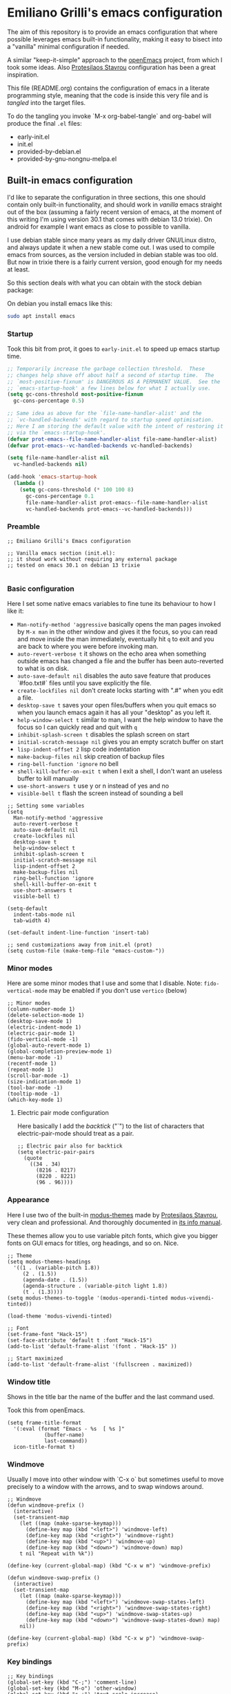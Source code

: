 * Emiliano Grilli's emacs configuration

The aim of this repository is to provide an emacs configuration that where possible leverages emacs built-in functionality, making it easy to bisect into a "vanilla" minimal configuration if needed.

A similar "keep-it-simple" approach to the [[https://github.com/ISouthRain/OpenEmacs][openEmacs]] project, from which I took some ideas. Also [[https://protesilaos.com/][Protesilaos Stavrou]] configuration has been a great inspiration.

This file (README.org) contains the configuration of emacs in a literate programming style, meaning that the code is inside this very file and is /tangled/ into the target files.

To do the tangling you invoke `M-x org-babel-tangle` and org-babel will produce the final ~.el~ files:

- early-init.el
- init.el
- provided-by-debian.el
- provided-by-gnu-nongnu-melpa.el


** Built-in emacs configuration
I'd like to separate the configuration in three sections, this one should contain only built-in functionality, and should work in /vanilla/ emacs straight out of the box (assuming a fairly recent version of emacs, at the moment of this writing I'm using version 30.1 that comes with debian 13.0 trixie). On android for example I want emacs as close to possible to vanilla.

I use debian stable since many years as my daily driver GNU/Linux distro, and always update it when a new stable come out. I was used to compile emacs from sources, as the version included in debian stable was too old. But now in trixie there is a fairly current version, good enough for my needs at least.

So this section deals with what you can obtain with the stock debian package:

On debian you install emacs like this:

#+begin_src bash
  sudo apt install emacs
#+end_src


*** Startup

Took this bit from prot, it goes to ~early-init.el~ to speed up emacs startup time.

#+begin_src emacs-lisp :tangle early-init.el
  ;; Temporarily increase the garbage collection threshold.  These
  ;; changes help shave off about half a second of startup time.  The
  ;; `most-positive-fixnum' is DANGEROUS AS A PERMANENT VALUE.  See the
  ;; `emacs-startup-hook' a few lines below for what I actually use.
  (setq gc-cons-threshold most-positive-fixnum
    gc-cons-percentage 0.5)

  ;; Same idea as above for the `file-name-handler-alist' and the
  ;; `vc-handled-backends' with regard to startup speed optimisation.
  ;; Here I am storing the default value with the intent of restoring it
  ;; via the `emacs-startup-hook'.
  (defvar prot-emacs--file-name-handler-alist file-name-handler-alist)
  (defvar prot-emacs--vc-handled-backends vc-handled-backends)

  (setq file-name-handler-alist nil
    vc-handled-backends nil)

  (add-hook 'emacs-startup-hook
    (lambda ()
      (setq gc-cons-threshold (* 100 100 8)
        gc-cons-percentage 0.1
        file-name-handler-alist prot-emacs--file-name-handler-alist
        vc-handled-backends prot-emacs--vc-handled-backends)))

#+end_src

*** Preamble
#+begin_src elisp :tangle init.el
  ;; Emiliano Grilli's Emacs configuration

  ;; Vanilla emacs section (init.el):
  ;; it shoud work without requiring any external package
  ;; tested on emacs 30.1 on debian 13 trixie

#+end_src


*** Basic configuration

Here I set some native emacs variables to fine tune its behaviour to how I like it:

- ~Man-notify-method 'aggressive~ basically opens the man pages invoked by ~M-x man~ in the other window and gives it the focus, so you can read and move inside the man immediately, eventually hit ~q~ to exit and you are back to where you were before invoking man.
- ~auto-revert-verbose t~ it shows on the echo area when something outside emacs has changed a file and the buffer has been auto-reverted to what is on disk.
- ~auto-save-default nil~ disables the auto save feature that produces `#foo.txt#` files until you save explicitly the file.
- ~create-lockfiles nil~ don't create locks starting with ".#" when you edit a file.
- ~desktop-save t~ saves your open files/buffers when you quit emacs so when you launch emacs again it has all your "desktop" as you left it.
- ~help-window-select t~ similar to man, I want the help window to have the focus so I can quickly read and quit with ~q~
- ~inhibit-splash-screen t~ disables the splash screen on start
- ~initial-scratch-message nil~ gives you an empty scratch buffer on start
- ~lisp-indent-offset 2~ lisp code indentation
- ~make-backup-files nil~ skip creation of backup files
- ~ring-bell-function 'ignore~ no bell
- ~shell-kill-buffer-on-exit t~ when I exit a shell, I don't want an useless buffer to kill manually
- ~use-short-answers t~ use y or n instead of yes and no
- ~visible-bell t~ flash the screen instead of sounding a bell


#+begin_src elisp :tangle init.el
  ;; Setting some variables
  (setq
    Man-notify-method 'aggressive
    auto-revert-verbose t
    auto-save-default nil
    create-lockfiles nil
    desktop-save t
    help-window-select t
    inhibit-splash-screen t
    initial-scratch-message nil
    lisp-indent-offset 2
    make-backup-files nil
    ring-bell-function 'ignore
    shell-kill-buffer-on-exit t
    use-short-answers t
    visible-bell t)

  (setq-default
    indent-tabs-mode nil
    tab-width 4)

  (set-default indent-line-function 'insert-tab)

  ;; send customizations away from init.el (prot)
  (setq custom-file (make-temp-file "emacs-custom-"))
#+end_src


*** Minor modes

Here are some minor modes that I use and some that I disable.
Note: ~fido-vertical-mode~ may be enabled if you don't use ~vertico~ (below)

#+begin_src elisp :tangle init.el
  ;; Minor modes
  (column-number-mode 1)
  (delete-selection-mode 1)
  (desktop-save-mode 1)
  (electric-indent-mode 1)
  (electric-pair-mode 1)
  (fido-vertical-mode -1)
  (global-auto-revert-mode 1)
  (global-completion-preview-mode 1)
  (menu-bar-mode -1)
  (recentf-mode 1)
  (repeat-mode 1)
  (scroll-bar-mode -1)
  (size-indication-mode 1)
  (tool-bar-mode -1)
  (tooltip-mode -1)
  (which-key-mode 1)
#+end_src


**** Electric pair mode configuration
Here basically I add the /backtick/ ("`") to the list of characters that electric-pair-mode should treat as a pair.
#+begin_src elisp :tangle init.el
  ;; Electric pair also for backtick
  (setq electric-pair-pairs
    (quote
      ((34 . 34)
        (8216 . 8217)
        (8220 . 8221)
        (96 . 96))))
#+end_src


*** Appearance
Here I use two of the built-in [[https://protesilaos.com/emacs/modus-themes][modus-themes]] made by [[https://protesilaos.com/][Protesilaos Stavrou]], very clean and professional. And thoroughly documented in [[info:modus-themes#Top][its info manual]].

These themes allow you to use variable pitch fonts, which give you bigger fonts on GUI emacs for titles, org headings, and so on. Nice.

#+begin_src elisp :tangle init.el
  ;; Theme
  (setq modus-themes-headings
    '((1 . (variable-pitch 1.8))
       (2 . (1.5))
       (agenda-date . (1.5))
       (agenda-structure . (variable-pitch light 1.8))
       (t . (1.3))))
  (setq modus-themes-to-toggle '(modus-operandi-tinted modus-vivendi-tinted))

  (load-theme 'modus-vivendi-tinted)

  ;; Font
  (set-frame-font "Hack-15")
  (set-face-attribute 'default t :font "Hack-15")
  (add-to-list 'default-frame-alist '(font . "Hack-15" ))

  ;; Start maximized
  (add-to-list 'default-frame-alist '(fullscreen . maximized))
#+end_src


*** Window title

Shows in the title bar the name of the buffer and the last command used.

Took this from openEmacs.

#+begin_src elisp :tangle init.el
  (setq frame-title-format
    '(:eval (format "Emacs - %s  [ %s ]"
              (buffer-name)
              last-command))
    icon-title-format t)
#+end_src


*** Windmove

Usually I move into other window with `C-x o` but sometimes useful to move precisely to a window with the arrows, and to swap windows around.

#+begin_src elisp :tangle init.el
  ;; Windmove
  (defun windmove-prefix ()
    (interactive)
    (set-transient-map
      (let ((map (make-sparse-keymap)))
        (define-key map (kbd "<left>") 'windmove-left)
        (define-key map (kbd "<right>") 'windmove-right)
        (define-key map (kbd "<up>") 'windmove-up)
        (define-key map (kbd "<down>") 'windmove-down) map)
      t nil "Repeat with %k"))

  (define-key (current-global-map) (kbd "C-x w m") 'windmove-prefix)

  (defun windmove-swap-prefix ()
    (interactive)
    (set-transient-map
      (let ((map (make-sparse-keymap)))
        (define-key map (kbd "<left>") 'windmove-swap-states-left)
        (define-key map (kbd "<right>") 'windmove-swap-states-right)
        (define-key map (kbd "<up>") 'windmove-swap-states-up)
        (define-key map (kbd "<down>") 'windmove-swap-states-down) map)
      nil))

  (define-key (current-global-map) (kbd "C-x w p") 'windmove-swap-prefix)
#+end_src


*** Key bindings
#+begin_src elisp :tangle init.el
  ;; Key bindings
  (global-set-key (kbd "C-;") 'comment-line)
  (global-set-key (kbd "M-o") 'other-window)
  (global-set-key (kbd "s-+") 'text-scale-increase)
  (global-set-key (kbd "s--") 'text-scale-decrease)
  (global-set-key (kbd "C-x k") 'kill-current-buffer)
  (global-set-key [remap dabbrev-expand] 'hippie-expand)
  (global-set-key (kbd "C-x C-b") 'ibuffer)
  (global-set-key (kbd "M-+") 'mark-word)
#+end_src

*** Save history

Save the minibuffer history so that it survives between emacs sessions.

#+begin_src emacs-lisp :tangle init.el
  ;; Save history
  (use-package savehist
    :ensure nil
    :hook  (after-init . savehist-mode))
#+end_src


*** Org mode

Minimalistic config, for the moment.

#+begin_src elisp :tangle init.el
  ;; Org mode
  (use-package org
    :ensure nil
    :defer t
    :config
    (setq
      org-agenda-include-diary t
      org-confirm-babel-evaluate nil
      org-ctrl-k-protect-subtree t
      org-cycle-separator-lines 0
      org-ellipsis " ⤵"
      org-hide-emphasis-markers t
      org-log-done 'time
      org-startup-indented t
      org-startup-folded 'showall))

#+end_src


*** Italian calendar/diary localization

As I'm italian, I need some customization to make calendar/diary read in my language.

Here I have some very old code for localization of the calendar/diary experience in Italian; I don't know if there is a more modern/better way to do it...

#+begin_src elisp :tangle init.el
  ;; Italian calendar names
  (setq calendar-week-start-day 1
    calendar-day-name-array ["Domenica" "Lunedì" "Martedì" "Mercoledì"
                              "Giovedì" "Venerdì" "Sabato"]
    calendar-day-abbrev-array ["Dom" "Lun" "Mar" "Mer" "Gio" "Ven" "Sab"]
    calendar-day-header-array ["Do" "Lu" "Ma" "Me" "Gi" "Ve" "Sa"]
    calendar-month-name-array ["Gennaio" "Febbraio" "Marzo" "Aprile"
                                "Maggio" "Giugno" "Luglio" "Agosto"
                                "Settembre" "Ottobre" "Novembre"
                                "Dicembre"]
    calendar-month-abbrev-array ["Gen" "Feb" "Mar" "Apr" "Mag"
                                  "Giu" "Lug" "Ago"
                                  "Set" "Ott" "Nov" "Dic"]
    calendar-date-style 'european)

  ;; Italian Holidays
  (setq holiday-general-holidays
    '((holiday-fixed 1 1 "Capodanno")
       (holiday-fixed 5 1 "Festa dei lavoratori")
       (holiday-fixed 4 25 "Festa della liberazione")
       (holiday-fixed 6 2 "Festa della repubblica")
       ))

  (setq holiday-christian-holidays
    '((holiday-fixed 12 8 "Immacolata concezione")
       (holiday-fixed 12 25 "Natale")
       (holiday-fixed 12 26 "Santo Stefano")
       (holiday-fixed 1 6 "Epifania")
       (holiday-easter-etc -52 "Giovedì grasso")
       (holiday-easter-etc -47 "Martedì grasso")
       (holiday-easter-etc  -2 "Venerdì Santo")
       (holiday-easter-etc   0 "Pasqua")
       (holiday-easter-etc  +1 "Lunedì di Pasqua")
       (holiday-fixed 8 15 "Assunzione di Maria")
       (holiday-fixed 11 1 "Ognissanti")))

  (setq calendar-holidays
    (append holiday-christian-holidays holiday-general-holidays))

  ;; Disable other holidays
  (setq hebrew-holidays nil)
  (setq islamic-holidays nil)
  (setq oriental-holidays nil)
  (setq general-holidays nil)

  ;; Other calendar/diary goodies
  (setq cal-tex-diary t)
  (setq calendar-mark-diary-entries-flag t)
  (setq calendar-mark-holidays-flag t)
#+end_src

*** Custom toggles for white space mode and line numbers

I generally don't want line numbers on everything, so I have a quick one key toggle for enabling ~display-line-numbers-mode~ in the current buffer.

Similarly, I have another for ~whitespace-mode~ and one for ~visual-line-mode~

#+begin_src elisp :tangle init.el
  ;; Custom toggles
  (defun mil/toggle-line-numbers (args)
    "toggles display-line-numbers-mode"
    (interactive "P")
    (if (bound-and-true-p display-line-numbers-mode)
      (display-line-numbers-mode -1)
      (display-line-numbers-mode 1)))

  (defun mil/toggle-whitespace (args)
    "toggles whitespace-mode"
    (interactive "P")
    (if (bound-and-true-p whitespace-mode)
      (whitespace-mode -1)
      (whitespace-mode 1)))
  (defun mil/toggle-visual-line-mode (args)
    "toggles visual-line-mode"
    (interactive "P")
    (if(bound-and-true-p visual-line-mode)
      (visual-line-mode -1)
      (visual-line-mode 1)))

  (global-set-key (kbd "<f12>") 'mil/toggle-line-numbers)
  (global-set-key (kbd "S-<f12>") 'mil/toggle-whitespace)
  (global-set-key (kbd "C-<f12>") 'mil/toggle-visual-line-mode)
#+end_src


** Packages available in debian

This section is dedicated to the configuration of packages that are available in debian as separate .deb packages.

For example, for some licensing issues the emacs info manuals are not included with the basic emacs debian package as you would get them if you compile emacs from source, but are instead in the component ~non-free~, that you have to enable in your [[https://wiki.debian.org/SourcesList][apt configuration]].

After that you can install the info manuals with

#+begin_src bash
  sudo apt install emacs-common-non-dfsg
#+end_src

Debian repositories offer many other packages whose name begin with ~elpa-*~: those are emacs packages in .deb format, ready to be installed via ~apt~.

`Elpa` is an acronym for /Emacs Lisp Package Archive/, and it contains lots of emacs packages that with a bit of configuration you can install directly from emacs with ~M-x package-install~, but in debian you have the option of installing them as system packages.

Having them as system packages managed by the debian package manager in my opinion it's better for various reasons:

- If a package entered debian the community judged it deserved to be in, and it's a good thing.
- Each user in the system have the package whithout having to install it from outside.
- Stability: instead of the latest and greatest you have the working one.
- You don't have conflicting versions of a package in your emacs directory.
- You don't have to compile dependecies manually (eg. libvterm).
- Dependencies are managed by the system.

So these packages have ~ensure: nil~ and ~pin: manual~ in their use-package config.

*** Including the next section
#+begin_src elisp :tangle init.el
  ;; Loads the section of the configuration dedicated to emacs packages
  ;; available in debian, comment the next line for disabling it.
  (load-file (locate-user-emacs-file "provided-by-debian.el"))
#+end_src

*** Vterm

Vterm is a complete terminal emulator that unlike ~shell~, ~term~ and ~eshell~ is able to handle any external program output.

To install the debian package:

#+begin_src bash
  sudo apt install elpa-vterm
#+end_src

Emacs lisp configuration:

#+begin_src emacs-lisp :tangle provided-by-debian.el
  ;; Begin section of emacs packages available in debian
  ;; usually they begin with elpa-*

  ;; sudo apt install elpa-vterm
  (use-package vterm
    :ensure nil
    :pin manual)
#+end_src

*** Magit
Emacs vanilla already has excellent version control capabilities, but if you use git as vcs, magit is one of the best if not the best user interfaces available.

To install the debian package:

#+begin_src bash
  sudo apt install elpa-magit
#+end_src

Emacs lisp configuration:

#+begin_src emacs-lisp :tangle provided-by-debian.el
  ;; sudo apt install elpa-magit
  (use-package magit
    :ensure nil
    :pin manual
    :bind
    ("<f9>" . magit-status))
#+end_src


*** Format all
Auto formatting of source code in many languages.

Install the debian package:
#+begin_src bash
  sudo apt install elpa-format-all
#+end_src

Emacs lisp configuration:

#+begin_src elisp
  ;; sudo apt install elpa-format-all
  (use-package format-all
    :ensure nil
    :pin manual
    :bind
    ("M-F" . format-all-buffer))
#+end_src

*** Helpful

Helpful offers a better Help buffer.

To install the debian package:

#+begin_src bash
  sudo apt install elpa-helpful
#+end_src

Emacs lisp configuration:

#+begin_src emacs-lisp :tangle provided-by-debian.el
  ;; sudo apt install elpa-helpful
  (use-package helpful
    :ensure nil
    :pin manual
    :bind
    (("C-h f" . helpful-callable)
      ("C-h v" . helpful-variable)
      ("C-h k" . helpful-key)))
#+end_src

*** Vertico
Vertico gives a better experience when interacting with the minibuffer.

To install the debian package:

#+begin_src bash
  sudo apt install elpa-vertico
#+end_src

Emacs lisp configuration:

#+begin_src emacs-lisp :tangle provided-by-debian.el
  ;; sudo apt install elpa-vertico
  (use-package vertico
    :ensure nil
    :pin manual
    :hook (after-init . vertico-mode)
    :bind (:map vertico-map
            ("DEL" . vertico-directory-delete-char))
    :custom
    (vertico-count 10))
#+end_src

*** Orderless
Orderless allow you to search regardless of the order of your search terms.

To install the debian package:

#+begin_src bash
  sudo apt install elpa-orderless
#+end_src

Emacs lisp configuration:

#+begin_src emacs-lisp :tangle provided-by-debian.el
  ;; sudo apt install elpa-orderless
  (use-package orderless
    :ensure nil
    :pin manual
    :config
  (setq completion-styles '(orderless basic)
        completion-category-defaults nil
        completion-category-overrides '((file (styles partial-completion)))))
#+end_src

*** Marginalia

Marginalia adds useful in-line docs/information in the minibuffer for each of the candidates.

To install the debian package:

#+begin_src bash
  sudo apt install elpa-marginalia
#+end_src

Emacs lisp configuration:

#+begin_src emacs-lisp :tangle provided-by-debian.el
  ;; sudo apt install elpa-marginalia
  (use-package marginalia
    :ensure nil
    :pin manual
    :hook (after-init . marginalia-mode))
#+end_src

*** Consult

Consult provides enhanced replacements for common commands such switch-to-buffer, grep, etc.. and you can see the preview of the thing you are choosing.

To install the debian package:

#+begin_src bash
  sudo apt install elpa-consult
#+end_src

Emacs lisp configuration:

#+begin_src emacs-lisp :tangle provided-by-debian.el
  ;; sudo apt install elpa-consult
  (use-package consult
    :ensure nil
    :pin manual
    :bind
    (([remap switch-to-buffer] . consult-buffer)))
#+end_src

*** Expand region

Expand the selected region by semantic units.

To install the debian package:

#+begin_src bash
  sudo apt install elpa-expand-region
#+end_src

#+begin_src emacs-lisp :tangle provided-by-debian.el
  ;; sudo apt install elpa-expand-region
  (use-package expand-region
    :ensure nil
    :pin manual
    :bind
    ("M-@" . er/expand-region))
#+end_src

*** Markdown mode
Occasionally you need to edit markdown files.

Install the debian package:
#+begin_src bash
  sudo apt install elpa-markdown-mode
#+end_src

Emacs lisp configuration:

#+begin_src emacs-lisp :tangle provided-by-debian.el
  ;; sudo apt install elpa-markdown-mode
  (use-package markdown-mode
    :ensure nil
    :pin manual)
#+end_src

*** Ledger mode

To install the debian package:

#+begin_src bash
  sudo apt install elpa-ledger
#+end_src

#+begin_src emacs-lisp :tangle provided-by-debian.el
  ;; sudo apt install elpa-ledger
  (use-package ledger-mode
    :ensure nil
    :pin manual)
#+end_src

** Packages from external repositories

This section is for packages that aren't present in debian but are useful (to me).

There are three main package archives that host emacs packages: *gnu* (elpa), *nongnu* which are usually natively configured in emacs, and *melpa* which is sort of an "unofficial" but huge repo.

*** Including the next section
#+begin_src elisp :tangle provided-by-debian.el
  ;; Loads the section of the configuration dedicated to emacs packages
  ;; available in gnu/nongnu/melpa, comment the next line for disabling it.
  (load-file (locate-user-emacs-file "provided-by-gnu-nongnu-melpa.el"))
#+end_src

*** Configure the packages archives

#+begin_src elisp :tangle provided-by-gnu-nongnu-melpa.el
  (setq package-archives
    '(("gnu" . "https://elpa.gnu.org/packages/")
       ("nongnu" . "https://elpa.nongnu.org/nongnu/")
       ("melpa" . "https://melpa.org/packages/")))
#+end_src

  
*** Ef-themes
A great set of themes from prot, more colorful than modus-themes, I particularly like and used for a long time ~ef-symbiosis~.

#+begin_src elisp :tangle provided-by-gnu-nongnu-melpa.el
  (use-package ef-themes
    :ensure t
    :config
    (setq ef-themes-headings
      '((1 semibold  variable-pitch 1.6)
         (2 regular 1.4)
         (3 regular 1.3)
         (agenda-date 1.4)
         (agenda-structure variable-pitch light 1.6)
         (t variable-pitch))))
#+end_src

*** Org-journal
TODO
*** Restclient
Restclient is a handy package to make REST calls. Very useful to test out remote APIs.

#+begin_src elisp :tangle provided-by-gnu-nongnu-melpa.el
  (use-package restclient
    :ensure t
    :init
    (add-to-list 'auto-mode-alist '("\\.restclient\\'" . restclient-mode))
    (add-to-list 'auto-mode-alist '("\\.rest\\'" . restclient-mode)))
#+end_src

*** Multiple-cursors
TODO
*** Dired-subtree
From [[https://protesilaos.com/emacs/dotemacs#h:3a4a29bc-3491-4d01-9d64-1cef63b3116a][prot config file]] a nice enhancement to dired: you can expand subdirectories with <TAB>.

#+begin_src elisp :tangle provided-by-gnu-nongnu-melpa.el
  (use-package dired-subtree
    :ensure t
    :after dired
    :bind
    ( :map dired-mode-map
      ("<tab>" . dired-subtree-toggle)
      ("TAB" . dired-subtree-toggle)
      ("<backtab>" . dired-subtree-remove)
      ("S-TAB" . dired-subtree-remove))
    :config
    (setq dired-subtree-use-backgrounds nil))
#+end_src

*** Scratch
Produces a new empty buffer with the same mode of the one you're on.

#+begin_src elisp :tangle provided-by-gnu-nongnu-melpa.el
  (use-package scratch
    :ensure t
    :bind (("C-c s" . scratch)))
#+end_src

*** Drag-stuff
#+begin_src elisp :tangle provided-by-gnu-nongnu-melpa.el
  (use-package drag-stuff
    :ensure t
    :config
    (drag-stuff-define-keys)
    (add-to-list 'drag-stuff-except-modes 'org-mode)
    :hook (after-init . drag-stuff-global-mode))
#+end_src
*** Super-save
